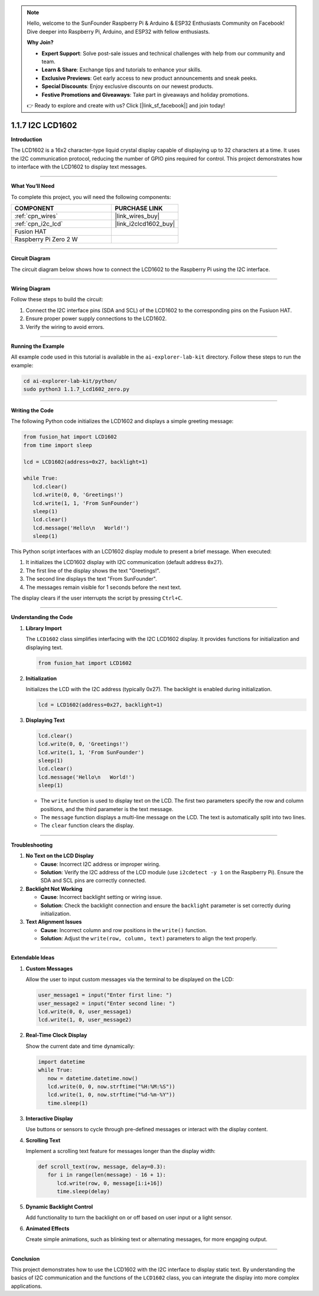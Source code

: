 .. note::

    Hello, welcome to the SunFounder Raspberry Pi & Arduino & ESP32 Enthusiasts Community on Facebook! Dive deeper into Raspberry Pi, Arduino, and ESP32 with fellow enthusiasts.

    **Why Join?**

    - **Expert Support**: Solve post-sale issues and technical challenges with help from our community and team.
    - **Learn & Share**: Exchange tips and tutorials to enhance your skills.
    - **Exclusive Previews**: Get early access to new product announcements and sneak peeks.
    - **Special Discounts**: Enjoy exclusive discounts on our newest products.
    - **Festive Promotions and Giveaways**: Take part in giveaways and holiday promotions.

    👉 Ready to explore and create with us? Click [|link_sf_facebook|] and join today!

.. _1.1.7_py:

1.1.7 I2C LCD1602
======================

**Introduction**

The LCD1602 is a 16x2 character-type liquid crystal display capable of displaying up to 32 characters at a time. It uses the I2C communication protocol, reducing the number of GPIO pins required for control. This project demonstrates how to interface with the LCD1602 to display text messages.

----------------------------------------------

**What You’ll Need**

To complete this project, you will need the following components:

.. list-table::
    :widths: 30 20
    :header-rows: 1

    *   - COMPONENT
        - PURCHASE LINK

    *   - :ref:`cpn_wires`
        - |link_wires_buy|
    *   - :ref:`cpn_i2c_lcd`
        - |link_i2clcd1602_buy|
    *   - Fusion HAT
        - 
    *   - Raspberry Pi Zero 2 W
        -

----------------------------------------------

**Circuit Diagram**

The circuit diagram below shows how to connect the LCD1602 to the Raspberry Pi using the I2C interface.

.. image:: img/fzz/1.1.7_sch.png
   :width: 800
   :align: center

----------------------------------------------

**Wiring Diagram**

Follow these steps to build the circuit:

1. Connect the I2C interface pins (SDA and SCL) of the LCD1602 to the corresponding pins on the Fusiuon HAT.
2. Ensure proper power supply connections to the LCD1602.
3. Verify the wiring to avoid errors.

.. image:: img/fzz/1.1.7_bb.png
   :width: 800
   :align: center


----------------------------------------------

**Running the Example**


All example code used in this tutorial is available in the ``ai-explorer-lab-kit`` directory. 
Follow these steps to run the example:


.. code-block:: shell
   
   cd ai-explorer-lab-kit/python/
   sudo python3 1.1.7_Lcd1602_zero.py 

----------------------------------------------

**Writing the Code**

The following Python code initializes the LCD1602 and displays a simple greeting message:


.. raw:: html

   <run></run>

.. code-block:: python

   from fusion_hat import LCD1602
   from time import sleep

   lcd = LCD1602(address=0x27, backlight=1)

   while True:
      lcd.clear()
      lcd.write(0, 0, 'Greetings!')
      lcd.write(1, 1, 'From SunFounder')
      sleep(1)
      lcd.clear()
      lcd.message('Hello\n   World!')
      sleep(1)

This Python script interfaces with an LCD1602 display module to present a brief message. When executed:

1. It initializes the LCD1602 display with I2C communication (default address ``0x27``).
2. The first line of the display shows the text "Greetings!".
3. The second line displays the text "From SunFounder".
4. The messages remain visible for 1 seconds before the next text.

The display clears if the user interrupts the script by pressing ``Ctrl+C``.


----------------------------------------------

**Understanding the Code**

1. **Library Import**

   The ``LCD1602`` class simplifies interfacing with the I2C LCD1602 display. It provides functions for initialization and displaying text.

   .. code-block:: python

      from fusion_hat import LCD1602

2. **Initialization**

   Initializes the LCD with the I2C address (typically 0x27). The backlight is enabled during initialization.

   .. code-block:: python

      lcd = LCD1602(address=0x27, backlight=1)

3. **Displaying Text**

   .. code-block:: python

      lcd.clear()
      lcd.write(0, 0, 'Greetings!')
      lcd.write(1, 1, 'From SunFounder')
      sleep(1)
      lcd.clear()
      lcd.message('Hello\n   World!')
      sleep(1)

   * The ``write`` function is used to display text on the LCD. The first two parameters specify the row and column positions, and the third parameter is the text message.
   * The ``message`` function displays a multi-line message on the LCD. The text is automatically split into two lines.
   * The ``clear`` function clears the display.

----------------------------------------------

**Troubleshooting**

1. **No Text on the LCD Display**  

   - **Cause**: Incorrect I2C address or improper wiring.  
   - **Solution**: Verify the I2C address of the LCD module (use ``i2cdetect -y 1`` on the Raspberry Pi). Ensure the SDA and SCL pins are correctly connected.

2. **Backlight Not Working**  

   - **Cause**: Incorrect backlight setting or wiring issue.  
   - **Solution**: Check the backlight connection and ensure the ``backlight`` parameter is set correctly during initialization.

3. **Text Alignment Issues**  

   - **Cause**: Incorrect column and row positions in the ``write()`` function.  
   - **Solution**: Adjust the ``write(row, column, text)`` parameters to align the text properly.

----------------------------------------------

**Extendable Ideas**

1. **Custom Messages**  

   Allow the user to input custom messages via the terminal to be displayed on the LCD:

   .. code-block:: python

      user_message1 = input("Enter first line: ")
      user_message2 = input("Enter second line: ")
      lcd.write(0, 0, user_message1)
      lcd.write(1, 0, user_message2)


2. **Real-Time Clock Display**  

   Show the current date and time dynamically:


   .. code-block:: python

      import datetime
      while True:
         now = datetime.datetime.now()
         lcd.write(0, 0, now.strftime("%H:%M:%S"))
         lcd.write(1, 0, now.strftime("%d-%m-%Y"))
         time.sleep(1)


3. **Interactive Display**  

   Use buttons or sensors to cycle through pre-defined messages or interact with the display content.

4. **Scrolling Text**  

   Implement a scrolling text feature for messages longer than the display width:

   .. code-block:: python

      def scroll_text(row, message, delay=0.3):
         for i in range(len(message) - 16 + 1):
            lcd.write(row, 0, message[i:i+16])
            time.sleep(delay)


5. **Dynamic Backlight Control**  

   Add functionality to turn the backlight on or off based on user input or a light sensor.

6. **Animated Effects**  

   Create simple animations, such as blinking text or alternating messages, for more engaging output.

----------------------------------------------

**Conclusion**

This project demonstrates how to use the LCD1602 with the I2C interface to display static text. By understanding the basics of I2C communication and the functions of the ``LCD1602`` class, you can integrate the display into more complex applications.